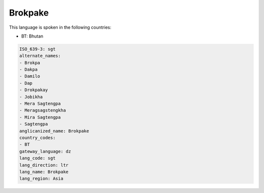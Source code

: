 .. _sgt:

Brokpake
========

This language is spoken in the following countries:

* BT: Bhutan

.. code-block:: yaml

    ISO_639-3: sgt
    alternate_names:
    - Brokpa
    - Dakpa
    - Damilo
    - Dap
    - Drokpakay
    - Jobikha
    - Mera Sagtengpa
    - Meragsagstengkha
    - Mira Sagtengpa
    - Sagtengpa
    anglicanized_name: Brokpake
    country_codes:
    - BT
    gateway_language: dz
    lang_code: sgt
    lang_direction: ltr
    lang_name: Brokpake
    lang_region: Asia
    
